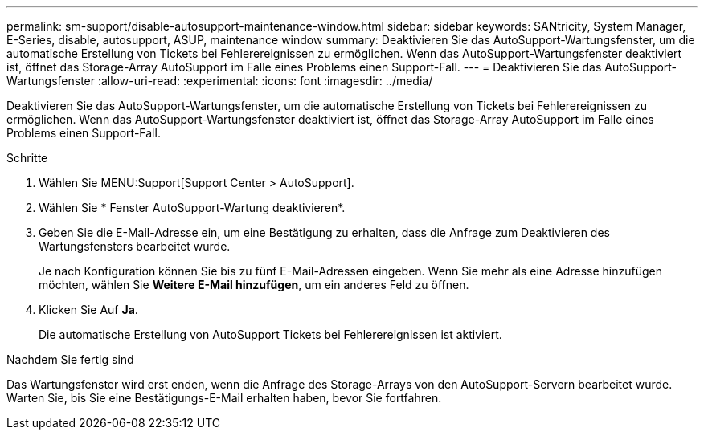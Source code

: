 ---
permalink: sm-support/disable-autosupport-maintenance-window.html 
sidebar: sidebar 
keywords: SANtricity, System Manager, E-Series, disable, autosupport, ASUP, maintenance window 
summary: Deaktivieren Sie das AutoSupport-Wartungsfenster, um die automatische Erstellung von Tickets bei Fehlerereignissen zu ermöglichen. Wenn das AutoSupport-Wartungsfenster deaktiviert ist, öffnet das Storage-Array AutoSupport im Falle eines Problems einen Support-Fall. 
---
= Deaktivieren Sie das AutoSupport-Wartungsfenster
:allow-uri-read: 
:experimental: 
:icons: font
:imagesdir: ../media/


[role="lead"]
Deaktivieren Sie das AutoSupport-Wartungsfenster, um die automatische Erstellung von Tickets bei Fehlerereignissen zu ermöglichen. Wenn das AutoSupport-Wartungsfenster deaktiviert ist, öffnet das Storage-Array AutoSupport im Falle eines Problems einen Support-Fall.

.Schritte
. Wählen Sie MENU:Support[Support Center > AutoSupport].
. Wählen Sie * Fenster AutoSupport-Wartung deaktivieren*.
. Geben Sie die E-Mail-Adresse ein, um eine Bestätigung zu erhalten, dass die Anfrage zum Deaktivieren des Wartungsfensters bearbeitet wurde.
+
Je nach Konfiguration können Sie bis zu fünf E-Mail-Adressen eingeben. Wenn Sie mehr als eine Adresse hinzufügen möchten, wählen Sie *Weitere E-Mail hinzufügen*, um ein anderes Feld zu öffnen.

. Klicken Sie Auf *Ja*.
+
Die automatische Erstellung von AutoSupport Tickets bei Fehlerereignissen ist aktiviert.



.Nachdem Sie fertig sind
Das Wartungsfenster wird erst enden, wenn die Anfrage des Storage-Arrays von den AutoSupport-Servern bearbeitet wurde. Warten Sie, bis Sie eine Bestätigungs-E-Mail erhalten haben, bevor Sie fortfahren.
